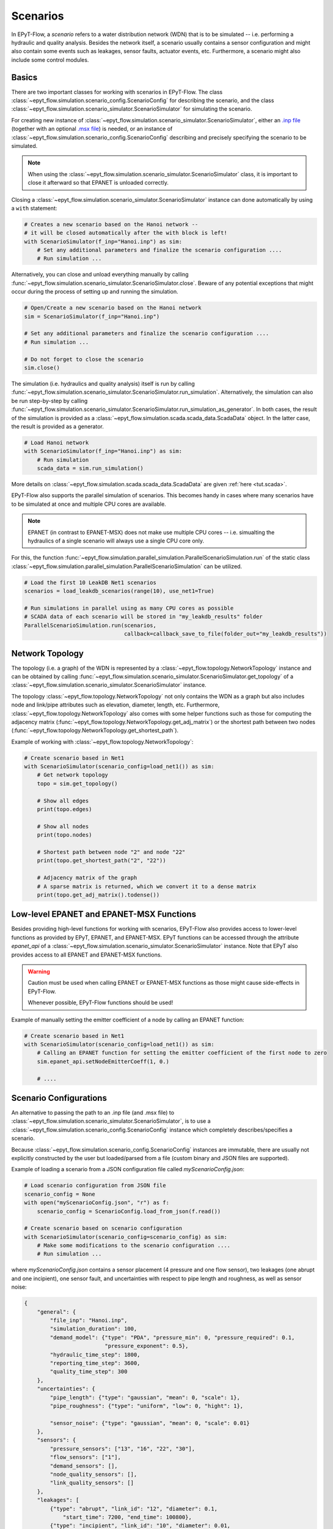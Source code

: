 .. _tut.scenarios:

*********
Scenarios
*********

In EPyT-Flow, a *scenario* refers to a water distribution network (WDN) that is to be simulated -- 
i.e. performing a hydraulic and quality analysis.
Besides the network itself, a scenario usually contains a sensor configuration and 
might also contain some events such as leakages, sensor faults, actuator events, etc.
Furthermore, a scenario might also include some control modules.

Basics
++++++

There are two important classes for working with scenarios in EPyT-Flow.
The class :class:`~epyt_flow.simulation.scenario_config.ScenarioConfig` for
describing the scenario, and the class
:class:`~epyt_flow.simulation.scenario_simulator.ScenarioSimulator`
for simulating the scenario.

For creating new instance of :class:`~epyt_flow.simulation.scenario_simulator.ScenarioSimulator`,
either an `.inp file <http://wateranalytics.org/EPANET/_inp_file.html>`_
(together with an optional
`.msx file <https://raw.githubusercontent.com/USEPA/EPANETMSX/master/Doc/EPANETMSX.pdf>`_)
is needed, or an instance of  :class:`~epyt_flow.simulation.scenario_config.ScenarioConfig`
describing and precisely specifying the scenario to be simulated.

.. note::
    When using the :class:`~epyt_flow.simulation.scenario_simulator.ScenarioSimulator` class, 
    it is important to close it afterward so that EPANET is unloaded correctly.

Closing a :class:`~epyt_flow.simulation.scenario_simulator.ScenarioSimulator` 
instance can done automatically by using a ``with`` statement:

.. code-block:: python

    # Creates a new scenario based on the Hanoi network -- 
    # it will be closed automatically after the with block is left!
    with ScenarioSimulator(f_inp="Hanoi.inp") as sim:
        # Set any additional parameters and finalize the scenario configuration ....
        # Run simulation ...

Alternatively, you can close and unload everything manually by calling 
:func:`~epyt_flow.simulation.scenario_simulator.ScenarioSimulator.close`.
Beware of any potential exceptions that might occur during the process of setting up and running
the simulation.

.. code-block:: python

    # Open/Create a new scenario based on the Hanoi network
    sim = ScenarioSimulator(f_inp="Hanoi.inp")
        
    # Set any additional parameters and finalize the scenario configuration ....
    # Run simulation ...

    # Do not forget to close the scenario
    sim.close()

The simulation (i.e. hydraulics and quality analysis) itself is run by calling 
:func:`~epyt_flow.simulation.scenario_simulator.ScenarioSimulator.run_simulation`.
Alternatively, the simulation can also be run step-by-step by calling 
:func:`~epyt_flow.simulation.scenario_simulator.ScenarioSimulator.run_simulation_as_generator`.
In both cases, the result of the simulation is provided as a 
:class:`~epyt_flow.simulation.scada.scada_data.ScadaData` object.
In the latter case, the result is provided as a generator.

.. code-block:: python

    # Load Hanoi network
    with ScenarioSimulator(f_inp="Hanoi.inp") as sim:
        # Run simulation
        scada_data = sim.run_simulation()

More details on :class:`~epyt_flow.simulation.scada.scada_data.ScadaData` are given
:ref:`here <tut.scada>`.


EPyT-Flow also supports the parallel simulation of scenarios. This becomes handy in cases where
many scenarios have to be simulated at once and multiple CPU cores are available.

.. note::

    EPANET (in contrast to EPANET-MSX) does not make use multiple CPU cores -- i.e.
    simualting the hydraulics of a single scenario will always use a single CPU core only.

For this, the function :func:`~epyt_flow.simulation.parallel_simulation.ParallelScenarioSimulation.run`
of the static class :class:`~epyt_flow.simulation.parallel_simulation.ParallelScenarioSimulation`
can be utilized.

.. code-block:: python

    # Load the first 10 LeakDB Net1 scenarios
    scenarios = load_leakdb_scenarios(range(10), use_net1=True)

    # Run simulations in parallel using as many CPU cores as possible
    # SCADA data of each scenario will be stored in "my_leakdb_results" folder
    ParallelScenarioSimulation.run(scenarios,
                                   callback=callback_save_to_file(folder_out="my_leakdb_results"))


Network Topology
++++++++++++++++

The topology (i.e. a graph) of the WDN is represented by a
:class:`~epyt_flow.topology.NetworkTopology` instance and can be obtained by calling
:func:`~epyt_flow.simulation.scenario_simulator.ScenarioSimulator.get_topology` of a
:class:`~epyt_flow.simulation.scenario_simulator.ScenarioSimulator` instance.

The topology :class:`~epyt_flow.topology.NetworkTopology` not only contains the WDN as a graph
but also includes node and link/pipe attributes such as elevation, diameter, length, etc.
Furthermore, :class:`~epyt_flow.topology.NetworkTopology` also comes with some helper functions
such as those for computing the adjacency matrix
(:func:`~epyt_flow.topology.NetworkTopology.get_adj_matrix`) or the shortest path between two nodes
(:func:`~epyt_flow.topology.NetworkTopology.get_shortest_path`).

Example of working with :class:`~epyt_flow.topology.NetworkTopology`:

.. code-block:: python

    # Create scenario based in Net1
    with ScenarioSimulator(scenario_config=load_net1()) as sim:
        # Get network topology
        topo = sim.get_topology()

        # Show all edges
        print(topo.edges)

        # Show all nodes
        print(topo.nodes)

        # Shortest path between node "2" and node "22"
        print(topo.get_shortest_path("2", "22"))

        # Adjacency matrix of the graph
        # A sparse matrix is returned, which we convert it to a dense matrix
        print(topo.get_adj_matrix().todense())


Low-level EPANET and EPANET-MSX Functions
+++++++++++++++++++++++++++++++++++++++++

Besides providing high-level functions for working with scenarios, EPyT-Flow also provides access
to lower-level functions as provided by EPyT, EPANET, and EPANET-MSX.
EPyT functions can be accessed through the attribute `epanet_api` of a
:class:`~epyt_flow.simulation.scenario_simulator.ScenarioSimulator` instance.
Note that EPyT also provides access to all EPANET and EPANET-MSX functions.

.. warning::

    Caution must be used when calling EPANET or EPANET-MSX functions as those might cause
    side-effects in EPyT-Flow.

    Whenever possible, EPyT-Flow functions should be used!

Example of manually setting the emitter coefficient of a node by calling an EPANET function:

.. code-block:: python

    # Create scenario based in Net1
    with ScenarioSimulator(scenario_config=load_net1()) as sim:
        # Calling an EPANET function for setting the emitter coefficient of the first node to zero
        sim.epanet_api.setNodeEmitterCoeff(1, 0.)

        # ....


Scenario Configurations
+++++++++++++++++++++++

An alternative to passing the path to an .inp file (and .msx file) to
:class:`~epyt_flow.simulation.scenario_simulator.ScenarioSimulator`, is to use a
:class:`~epyt_flow.simulation.scenario_config.ScenarioConfig` instance which completely
describes/specifies a scenario.

Because :class:`~epyt_flow.simulation.scenario_config.ScenarioConfig` instances are immutable, 
there are usually not explicitly constructed by the user but loaded/parsed from a file 
(custom binary and JSON files are supported).

Example of loading a scenario from a JSON configuration file called `myScenarioConfig.json`:

.. code-block:: python

    # Load scenario configuration from JSON file
    scenario_config = None
    with open("myScenarioConfig.json", "r") as f:
        scenario_config = ScenarioConfig.load_from_json(f.read())

    # Create scenario based on scenario configuration
    with ScenarioSimulator(scenario_config=scenario_config) as sim:
        # Make some modifications to the scenario configuration ....
        # Run simulation ...

where `myScenarioConfig.json` contains a sensor placement (4 pressure and one flow sensor), 
two leakages (one abrupt and one incipient), one sensor fault, 
and uncertainties with respect to pipe length and roughness, as well as sensor noise:

.. code-block:: json

    {
        "general": {
            "file_inp": "Hanoi.inp",
            "simulation_duration": 100,
            "demand_model": {"type": "PDA", "pressure_min": 0, "pressure_required": 0.1,
                             "pressure_exponent": 0.5},
            "hydraulic_time_step": 1800,
            "reporting_time_step": 3600,
            "quality_time_step": 300
        },
        "uncertainties": {
            "pipe_length": {"type": "gaussian", "mean": 0, "scale": 1},
            "pipe_roughness": {"type": "uniform", "low": 0, "hight": 1},
            
            "sensor_noise": {"type": "gaussian", "mean": 0, "scale": 0.01}
        },
        "sensors": {
            "pressure_sensors": ["13", "16", "22", "30"],
            "flow_sensors": ["1"],
            "demand_sensors": [],
            "node_quality_sensors": [],
            "link_quality_sensors": []
        },
        "leakages": [
            {"type": "abrupt", "link_id": "12", "diameter": 0.1, 
                "start_time": 7200, "end_time": 100800},
            {"type": "incipient", "link_id": "10", "diameter": 0.01,
                "start_time": 7200, "end_time": 100800, "peak_time": 54000}
        ],
        "sensor_faults": [
            {"type": "constant", "constant_shift": 2.0, "sensor_id": "16",
                "sensor_type": 1, "start_time": 5000, "end_time": 100000}
        ]
    }

Note that the individual entries in the JSON file correspond to the classes as implemented
in EPyT-Flow.

At every time, a complete :class:`~epyt_flow.simulation.scenario_config.ScenarioConfig` can be
obtained by calling
:func:`~epyt_flow.simulation.scenario_simulator.ScenarioSimulator.get_scenario_config`.
This scenario configuration could be then, for instance, stored in a file so that it can be
reloaded in the future  without having to make all the manual specifications again -- see
:ref:`Serialization <tut.serialization>` for details.

Example of obtaining and storing the current scenario configuration:

.. code-block:: python

    # Open/Create a new scenario based on the Hanoi network
    with ScenarioSimulator(f_inp="Hanoi.inp") as sim:
        # Make some modifications to the scenario configuration ....
        
        # Get final scenario configuration
        scenario_config_final = sim.get_scenario_config()

        # Store scenario configuration in a file
        scenario_config_final.save_to_file("myHanoiConfig.epytflow_config")

    # ....

    # Load scenario configuration
    scenario_config = ScenarioConfig.load("myHanoiConfig.epytflow_config")
    with ScenarioSimulator(scenario_config) as sim:
        # ....


Predefined networks
-------------------

EPyT-Flow comes with a set of popular benchmark water distribution networks already included.
These networks are, if necessary, downloaded and wrapped inside a
:class:`~epyt_flow.simulation.scenario_config.ScenarioConfig` instance, so that they can be
directly passed to :class:`~epyt_flow.simulation.scenario_simulator.ScenarioSimulator`.

Also, note that in some cases (i.e. Hanoi and L-TOWN) a predefined sensor placement
can be included as well.

+------------+-------------------------------------------------+
| Network    | Function for loading                            |
+============+=================================================+
| Net1       | :func:`~epyt_flow.data.networks.load_net1`      |
+------------+-------------------------------------------------+
| Net2       | :func:`~epyt_flow.data.networks.load_net2`      |
+------------+-------------------------------------------------+
| Net3       | :func:`~epyt_flow.data.networks.load_net3`      |
+------------+-------------------------------------------------+
| Net6       | :func:`~epyt_flow.data.networks.load_net6`      |
+------------+-------------------------------------------------+
| Richmond   | :func:`~epyt_flow.data.networks.load_richmond`  |
+------------+-------------------------------------------------+
| MICROPOLIS | :func:`~epyt_flow.data.networks.load_micropolis`|
+------------+-------------------------------------------------+
| Balerma    | :func:`~epyt_flow.data.networks.load_balerma`   |
+------------+-------------------------------------------------+
| Rural      | :func:`~epyt_flow.data.networks.load_rural`     |
+------------+-------------------------------------------------+
| BSWN-1     | :func:`~epyt_flow.data.networks.load_bwsn1`     |
+------------+-------------------------------------------------+
| BWSN-2     | :func:`~epyt_flow.data.networks.load_bwsn2`     |
+------------+-------------------------------------------------+
| Anytown    | :func:`~epyt_flow.data.networks.load_anytown`   |
+------------+-------------------------------------------------+
| D-Town     | :func:`~epyt_flow.data.networks.load_dtown`     |
+------------+-------------------------------------------------+
| C-Town     | :func:`~epyt_flow.data.networks.load_ctown`     |
+------------+-------------------------------------------------+
| Kentucky   | :func:`~epyt_flow.data.networks.load_kentucky`  |
+------------+-------------------------------------------------+
| Hanoi      | :func:`~epyt_flow.data.networks.load_hanoi`     |
+------------+-------------------------------------------------+
| L-TOWN     | :func:`~epyt_flow.data.networks.load_ltown`     |
+------------+-------------------------------------------------+
| L-TOWN-A   | :func:`~epyt_flow.data.networks.load_ltown_a`   |
+------------+-------------------------------------------------+


Example of loading the Hanoi network:

.. code-block:: python

    network_config = load_hanoi()   # Load Hanoi network
    with ScenarioSimulator(scenario_config=network_config) as sim:
        # Set any additional parameters and finalize the scenario configuration ....
        # Run simulation ...


Benchmarks scenarios
--------------------

EPyT-Flow comes with a set of benchmark scenarios. Usually, those are pre-defined scenarios for 
different tasks such as leakage detection and localization.

+----------------+----------------------------------------------+
| Benchmark      | Module                                       |
+================+==============================================+
| LeakDB [1]_    | :mod:`~epyt_flow.data.benchmarks.leakdb`     |
+----------------+----------------------------------------------+
| BattLeDIM [2]_ | :mod:`~epyt_flow.data.benchmarks.battledim`  |
+----------------+----------------------------------------------+
| BATADAL [3]_   | :mod:`~epyt_flow.data.benchmarks.batadal`    |
+----------------+----------------------------------------------+


Benchmark data sets
+++++++++++++++++++

In addition to benchmark scenarios (see previous section), EPyT-Flow also includes
several (WDN related) benchmark data sets from the literature:

+--------------------------------+---------------------------------------------------------------------------------------------+
| Benchmark                      | Function for loading                                                                        |
+================================+=============================================================================================+
| GECCO Water Quality 2017 [4]_  | :func:`~epyt_flow.data.benchmarks.gecco_water_quality.load_gecco2017_water_quality_data`    |
+--------------------------------+---------------------------------------------------------------------------------------------+
| GECCO Water Quality 2018 [5]_  | :func:`~epyt_flow.data.benchmarks.gecco_water_quality.load_gecco2018_water_quality_data`    |
+--------------------------------+---------------------------------------------------------------------------------------------+
| GECCO Water Quality 2019 [6]_  | :func:`~epyt_flow.data.benchmarks.gecco_water_quality.load_gecco2019_water_quality_data`    |
+--------------------------------+---------------------------------------------------------------------------------------------+
| Water Usage [7]_               | :func:`~epyt_flow.data.benchmarks.water_usage.load_water_usage`                             |
+--------------------------------+---------------------------------------------------------------------------------------------+


.. [1] Vrachimis et al. (2018) -- see https://github.com/KIOS-Research/LeakDB/
.. [2] Vrachmimis et al. (2020) -- see https://github.com/KIOS-Research/BattLeDIM
.. [3] Taormina et al. (2017) -- see https://www.batadal.net/
.. [4] Friese et al. (2017) -- see http://www.spotseven.de/gecco-challenge/gecco-challenge-2017/
.. [5] Rehbach et al. (2018) -- see http://www.spotseven.de/gecco/gecco-challenge/gecco-challenge-2018/
.. [6] Rehbach et al. (2019) -- see https://www.th-koeln.de/informatik-und-ingenieurwissenschaften/gecco-challenge-2019_63244.php
.. [7] Pavlou et al. (2018) -- see https://github.com/KIOS-Research/Water-Usage-Dataset/
